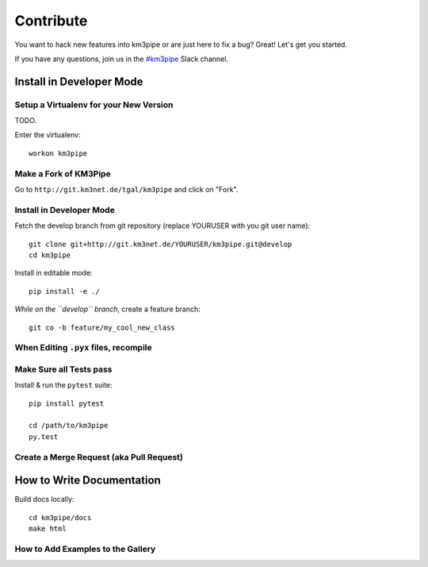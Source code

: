 Contribute
==========

You want to hack new features into km3pipe or are just here to fix a
bug? Great! Let's get you started.

If you have any questions, join us in the `#km3pipe`_ Slack channel.

.. _#km3pipe: https://km3net.slack.com/messages/km3pipe

Install in Developer Mode
-------------------------

Setup a Virtualenv for your New Version
~~~~~~~~~~~~~~~~~~~~~~~~~~~~~~~~~~~~~~~

TODO.

Enter the virtualenv::

    workon km3pipe


Make a Fork of KM3Pipe
~~~~~~~~~~~~~~~~~~~~~~

Go to ``http://git.km3net.de/tgal/km3pipe`` and click on "Fork".


Install in Developer Mode
~~~~~~~~~~~~~~~~~~~~~~~~~

Fetch the develop branch from git repository (replace YOURUSER with you
git user name)::

    git clone git+http://git.km3net.de/YOURUSER/km3pipe.git@develop
    cd km3pipe

Install in editable mode::
    
    pip install -e ./ 

*While on the ``develop`` branch*, create a feature branch::

    git co -b feature/my_cool_new_class


When Editing ``.pyx`` files, recompile
~~~~~~~~~~~~~~~~~~~~~~~~~~~~~~~~~~~~~~

Make Sure all Tests pass
~~~~~~~~~~~~~~~~~~~~~~~~

Install & run the ``pytest`` suite::

    pip install pytest

    cd /path/to/km3pipe
    py.test


Create a Merge Request (aka Pull Request)
~~~~~~~~~~~~~~~~~~~~~~~~~~~~~~~~~~~~~~~~~


How to Write Documentation
--------------------------

Build docs locally::
  
  cd km3pipe/docs
  make html

How to Add Examples to the Gallery
~~~~~~~~~~~~~~~~~~~~~~~~~~~~~~~~~~
